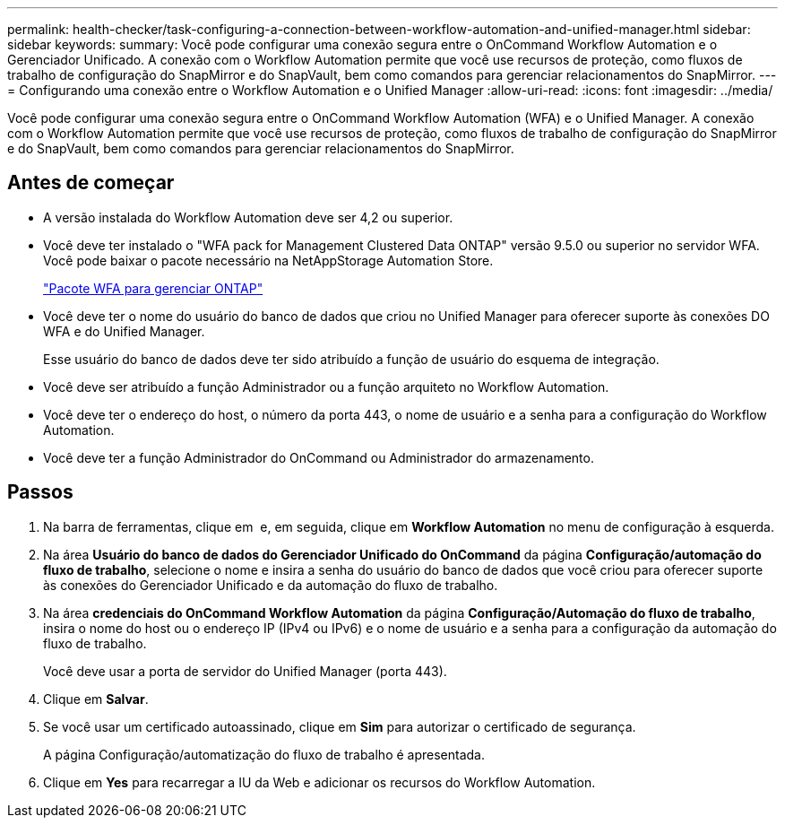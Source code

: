 ---
permalink: health-checker/task-configuring-a-connection-between-workflow-automation-and-unified-manager.html 
sidebar: sidebar 
keywords:  
summary: Você pode configurar uma conexão segura entre o OnCommand Workflow Automation e o Gerenciador Unificado. A conexão com o Workflow Automation permite que você use recursos de proteção, como fluxos de trabalho de configuração do SnapMirror e do SnapVault, bem como comandos para gerenciar relacionamentos do SnapMirror. 
---
= Configurando uma conexão entre o Workflow Automation e o Unified Manager
:allow-uri-read: 
:icons: font
:imagesdir: ../media/


[role="lead"]
Você pode configurar uma conexão segura entre o OnCommand Workflow Automation (WFA) e o Unified Manager. A conexão com o Workflow Automation permite que você use recursos de proteção, como fluxos de trabalho de configuração do SnapMirror e do SnapVault, bem como comandos para gerenciar relacionamentos do SnapMirror.



== Antes de começar

* A versão instalada do Workflow Automation deve ser 4,2 ou superior.
* Você deve ter instalado o "WFA pack for Management Clustered Data ONTAP" versão 9.5.0 ou superior no servidor WFA. Você pode baixar o pacote necessário na NetAppStorage Automation Store.
+
https://automationstore.netapp.com/pack-list.shtml["Pacote WFA para gerenciar ONTAP"]

* Você deve ter o nome do usuário do banco de dados que criou no Unified Manager para oferecer suporte às conexões DO WFA e do Unified Manager.
+
Esse usuário do banco de dados deve ter sido atribuído a função de usuário do esquema de integração.

* Você deve ser atribuído a função Administrador ou a função arquiteto no Workflow Automation.
* Você deve ter o endereço do host, o número da porta 443, o nome de usuário e a senha para a configuração do Workflow Automation.
* Você deve ter a função Administrador do OnCommand ou Administrador do armazenamento.




== Passos

. Na barra de ferramentas, clique em *image:../media/clusterpage-settings-icon.gif[""]* e, em seguida, clique em *Workflow Automation* no menu de configuração à esquerda.
. Na área *Usuário do banco de dados do Gerenciador Unificado do OnCommand* da página *Configuração/automação do fluxo de trabalho*, selecione o nome e insira a senha do usuário do banco de dados que você criou para oferecer suporte às conexões do Gerenciador Unificado e da automação do fluxo de trabalho.
. Na área *credenciais do OnCommand Workflow Automation* da página *Configuração/Automação do fluxo de trabalho*, insira o nome do host ou o endereço IP (IPv4 ou IPv6) e o nome de usuário e a senha para a configuração da automação do fluxo de trabalho.
+
Você deve usar a porta de servidor do Unified Manager (porta 443).

. Clique em *Salvar*.
. Se você usar um certificado autoassinado, clique em *Sim* para autorizar o certificado de segurança.
+
A página Configuração/automatização do fluxo de trabalho é apresentada.

. Clique em *Yes* para recarregar a IU da Web e adicionar os recursos do Workflow Automation.

